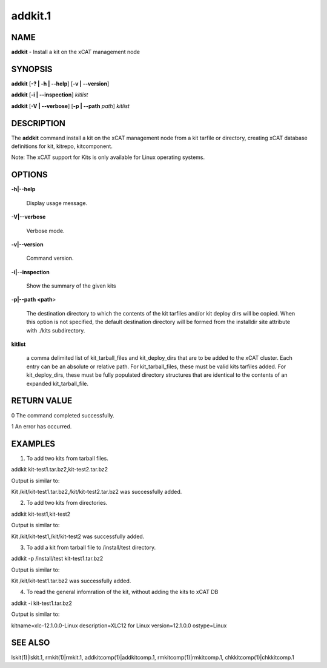
########
addkit.1
########

.. highlight:: perl


****
NAME
****


\ **addkit**\  - Install a kit on the xCAT management node


********
SYNOPSIS
********


\ **addkit**\  [\ **-? | -h | -**\ **-help**\ ] [\ **-v | -**\ **-version**\ ]

\ **addkit**\  [\ **-i | -**\ **-inspection**\ ] \ *kitlist*\ 

\ **addkit**\  [\ **-V | -**\ **-verbose**\ ] [\ **-p | -**\ **-path**\  \ *path*\ ] \ *kitlist*\ 


***********
DESCRIPTION
***********


The \ **addkit**\  command install a kit on the xCAT management node from a kit tarfile or directory, creating xCAT database definitions for kit, kitrepo, kitcomponent.

Note: The xCAT support for Kits is only available for Linux operating systems.


*******
OPTIONS
*******



\ **-h|-**\ **-help**\ 
 
 Display usage message.
 


\ **-V|-**\ **-verbose**\ 
 
 Verbose mode.
 


\ **-v|-**\ **-version**\ 
 
 Command version.
 


\ **-i|-**\ **-inspection**\ 
 
 Show the summary of the given kits
 


\ **-p|-**\ **-path <path**\ >
 
 The destination directory to which the contents of the kit tarfiles and/or kit deploy dirs will be copied.  When this option is not specified, the default destination directory will be formed from the installdir site attribute with ./kits subdirectory.
 


\ **kitlist**\ 
 
 a comma delimited list of kit_tarball_files and kit_deploy_dirs that are to be added to the xCAT cluster.  Each entry can be an absolute or relative path.  For kit_tarball_files, these must be valid kits tarfiles added.  For kit_deploy_dirs, these must be fully populated directory structures that are identical to the contents of an expanded kit_tarball_file.
 



************
RETURN VALUE
************


0  The command completed successfully.

1  An error has occurred.


********
EXAMPLES
********


1. To add two kits from tarball files.

addkit kit-test1.tar.bz2,kit-test2.tar.bz2

Output is similar to:

Kit /kit/kit-test1.tar.bz2,/kit/kit-test2.tar.bz2 was successfully added.

2. To add two kits from directories.

addkit kit-test1,kit-test2

Output is similar to:

Kit /kit/kit-test1,/kit/kit-test2 was successfully added.

3. To add a kit from tarball file to /install/test directory.

addkit -p /install/test kit-test1.tar.bz2

Output is similar to:

Kit /kit/kit-test1.tar.bz2 was successfully added.

4. To read the general infomration of the kit, without adding the kits to xCAT DB

addkit -i kit-test1.tar.bz2

Output is similar to:

kitname=xlc-12.1.0.0-Linux
description=XLC12 for Linux
version=12.1.0.0
ostype=Linux


********
SEE ALSO
********


lskit(1)|lskit.1, rmkit(1)|rmkit.1, addkitcomp(1)|addkitcomp.1, rmkitcomp(1)|rmkitcomp.1, chkkitcomp(1)|chkkitcomp.1

